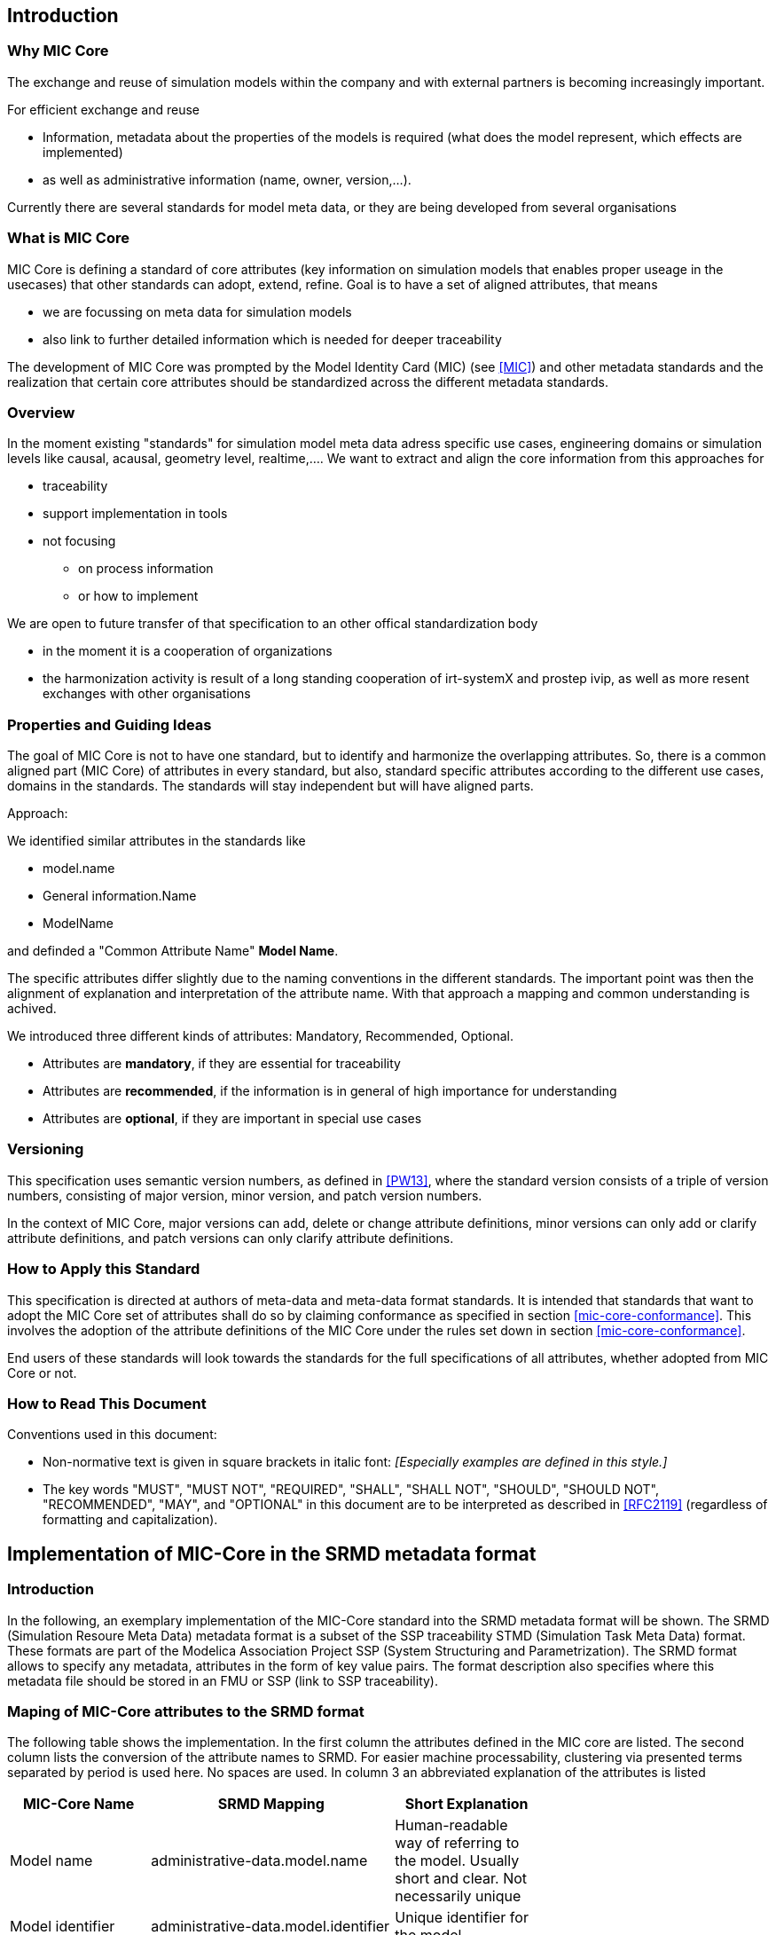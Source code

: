 == Introduction

=== Why MIC Core
The exchange and reuse of simulation models within the company and with external partners is becoming increasingly important.

For efficient exchange and reuse 

* Information, metadata about the properties of the models is required (what does the model represent, which effects are implemented) 
* as well as administrative information (name, owner, version,...).

Currently there are several standards for model meta data, or they are being developed from several organisations


=== What is MIC Core [[what-is-mic-core]]
MIC Core is defining a standard of core attributes (key information on simulation models that enables proper useage in the usecases) that other standards can adopt, extend, refine.
Goal is to have a set of aligned attributes, that means

* we are focussing on meta data for simulation models
* also link to further detailed information which is needed for deeper traceability
  
The development of MIC Core was prompted by the Model Identity Card (MIC) (see <<MIC>>) and other metadata standards and the realization that certain core attributes should be standardized across the different metadata standards. 

=== Overview
In the moment existing "standards" for simulation model meta data adress specific use cases, engineering domains or simulation levels like causal, acausal, geometry level, realtime,.... 
We want to extract and align the core information from this approaches for

* traceability 
* support implementation in tools
* not focusing
** on process information
** or how to implement

We are open to future transfer of that specification to an other offical standardization body

* in the moment it is a cooperation of organizations
* the harmonization activity is result of a long standing cooperation of irt-systemX and prostep ivip, as well as more resent exchanges with other organisations   
     
=== Properties and Guiding Ideas
The goal of MIC Core is not to have one standard, but to identify and harmonize the overlapping attributes.
So, there is a common aligned part (MIC Core) of attributes in every standard, but also, standard specific attributes according to the different use cases, domains in the standards.
The standards will stay independent but will have aligned parts.

Approach:

We identified similar attributes in the standards like 

* model.name
* General information.Name
* ModelName  

and definded a "Common Attribute Name" *Model Name*. 

The specific attributes differ slightly due to the naming conventions in the different standards. The important point was then the alignment of explanation and interpretation of the attribute name. With that approach a mapping and common understanding is achived. 

We introduced three different kinds of attributes: Mandatory, Recommended, Optional.

* Attributes are *mandatory*, if they are essential for traceability
* Attributes are *recommended*, if the information is in general of high importance for understanding
* Attributes are *optional*, if they are  important in special use cases

=== Versioning

This specification uses semantic version numbers, as defined in <<PW13>>, where the standard version consists of a triple of version numbers, consisting of major version, minor version, and patch version numbers.

In the context of MIC Core, major versions can add, delete or change attribute definitions, minor versions can only add or clarify attribute definitions, and patch versions can only clarify attribute definitions.

=== How to Apply this Standard

This specification is directed at authors of meta-data and meta-data format standards.
It is intended that standards that want to adopt the MIC Core set of attributes shall do so by claiming conformance as specified in section <<mic-core-conformance>>.
This involves the adoption of the attribute definitions of the MIC Core under the rules set down in section <<mic-core-conformance>>.

End users of these standards will look towards the standards for the full specifications of all attributes, whether adopted from MIC Core or not.

=== How to Read This Document

Conventions used in this document:

* Non-normative text is given in square brackets in italic font: _[Especially examples are defined in this style.]_

* The key words "MUST", "MUST NOT", "REQUIRED", "SHALL", "SHALL NOT", "SHOULD", "SHOULD NOT", "RECOMMENDED", "MAY", and "OPTIONAL" in this document are to be interpreted as described in <<RFC2119>> (regardless of formatting and capitalization).

== Implementation of MIC-Core in the SRMD metadata format

=== Introduction

In the following, an exemplary implementation of the MIC-Core standard into the SRMD metadata format will be shown.
The SRMD (Simulation Resoure Meta Data) metadata format is a subset of the SSP traceability STMD (Simulation Task Meta Data) format. These formats are part of the Modelica Association Project SSP (System Structuring and Parametrization).
The SRMD format allows to specify any metadata, attributes in the form of key value pairs. The format description also specifies where this metadata file should be stored in an FMU or SSP (link to SSP traceability).

=== Maping of MIC-Core attributes to the SRMD format

The following table shows the implementation.
In the first column the attributes defined in the MIC core are listed.
The second column lists the conversion of the attribute names to SRMD. For easier machine processability, clustering via presented terms separated by period is used here. No spaces are used.
In column 3 an abbreviated explanation of the attributes is listed

[cols="1>m,2^e,7<",width="70%",align="center",frame="topbot",options="header"]
|===
| MIC-Core Name| SRMD Mapping | Short Explanation
| Model name | administrative-data.model.name | Human-readable way of referring to the model. Usually short and clear. Not necessarily unique
| Model identifier | administrative-data.model.identifier | Unique identifier for the model.
| Model description | administrative-data.model.description | Human-readable, textual, general overview. Highlights important information about the model.
| Model supplier | administrative-data.model.supplier | The responsible body and, if applicable, organizational unit within the body, that is responsible for supplying the model.
| Model confidentiality level | administrative-data.model.confidentiality-level | Protection level to apply to the model.
| Legal restriction | administrative-data.legal-restriction | Defines the rules governing the distribution and usage of the simulation model, including licensing, 
| Release | administrative-data.release | Unique identifier, preferably human-readable (i.e. semantically meaningfull), for the release of a particular simulation model.
| Release date | administrative-data.release.date | Date, and possibly time and timezone, of the release of a simulation model. Must respect ISO 8601.
| Release type| administrative-data.release.type | Relates to the maturity of the model.
| Model purpose | purpose-objectives.model | Purpose for which the model has been built/validated.
| Modelled entity | subject-information.modelled-entity | Name or description of the object represented by the simulation model.
| Modeling choice | implementation.modeling-choice | Explanation of the modeling choices, assumptions or simplifications made during the implementation of the model.
| Model limitations | implementation.model.limitations | Restrictions on the use of the model.
| Model classification | implementation.model.classification | Keyword-based classifications of the model in terms, for example, of physics, engineering or implementation.
| Software and hardware environment requirements | implementation.software-hardware-environment-requirements | Requirements regarding the software and hardware environment of the model.
| Verification status | verification-validation.verification-status | Indicates whether a given verification procedure has been followed to successfully reach verification criteria.
| Validation status | verification-validation.validation-status | Indicates whether a given validation procedure has been followed to successfully reach validation criteria.
| Verification & Validation procedure and criteria | verification-validation.procedure-criteria | Steps and methods followed as well as criteria to reach. Verification and validation can be covered together or separately.
| Verification & Validation report | verification-validation.report | Reports describing the results of the verification and validation.
|===

=== XML SRMD-Schema for MIC-Core

In the following the according XML SRMD schema is shown. 

=== Example  

In the following a little example is shown.
At the section “verification-validation.report” it is shown how multiple entries of an attribute are handled.
It is also shown how with the type approach of the SRMD format different name spaces or mixing of classifications from different standards, company specific classifications can be handled
